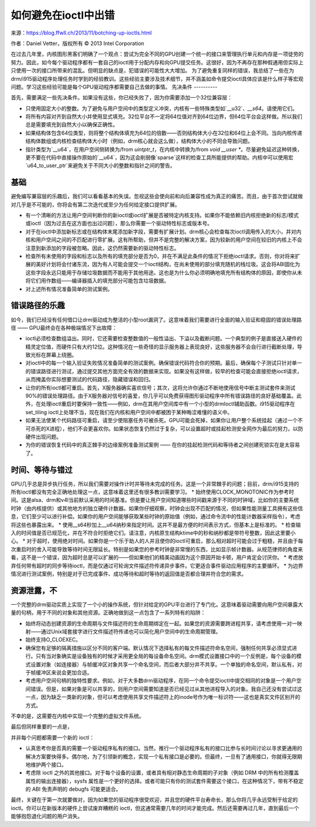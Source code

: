 如何避免在ioctl中出错
====================

来源：https://blog.ffwll.ch/2013/11/botching-up-ioctls.html

作者：Daniel Vetter，版权所有 © 2013 Intel Corporation

在过去几年里，内核图形黑客们明确了一个观点：尝试为完全不同的GPU创建一个统一的接口来管理执行单元和内存是一项徒劳的努力。因此，如今每个驱动程序都有一套自己的ioctl用于分配内存和向GPU提交任务。这很好，因为不再存在那种假通用但实际上只使用一次的接口所带来的混乱。但明显的缺点是，犯错误的可能性大大增加。
为了避免重复同样的错误，我总结了一些在为drm/i915驱动程序处理任务时学到的经验教训。这些经验主要涉及技术细节，并不涵盖如命令提交ioctl具体应该是什么样子等宏观问题。学习这些经验可能是每个GPU驱动程序都需要自己去做的事情。
先决条件
----------

首先，需要满足一些先决条件。如果没有这些，你已经失败了，因为你需要添加一个32位兼容层：

* 只使用固定大小的整数。为了避免与用户空间中的类型定义冲突，内核有一些特殊类型如`__u32`、`__s64`。请使用它们。
* 将所有内容对齐到自然大小并使用显式填充。32位平台不一定将64位值对齐到64位边界，但64位平台会这样做。所以我们总是需要填充到自然大小以确保正确性。
* 如果结构体包含64位类型，则将整个结构体填充为64位的倍数——否则结构体大小在32位和64位上会不同。当向内核传递结构体数组或内核检查结构体大小时（例如，drm核心就会这么做），结构体大小的不同会导致问题。
* 指针类型为`__u64`，在用户空间侧转换为/from `uintptr_t`，在内核中转换为/from `void __user *`。尽量避免延迟这种转换，更不要在代码中直接操作原始的`__u64`，因为这会削弱像`sparse`这样的检查工具所能提供的帮助。内核中可以使用宏`u64_to_user_ptr`来避免关于不同大小的整数和指针之间的警告。

基础
----

避免编写兼容层的乐趣后，我们可以看看基本的失误。忽视这些会使向前和向后兼容性成为真正的痛苦。而且，由于首次尝试就做对几乎是不可能的，你将会有第二次迭代或至少为任何给定接口提供扩展。

* 有一个清晰的方法让用户空间判断你的新ioctl或ioctl扩展是否被特定内核支持。如果你不能依赖旧内核拒绝新的标志/模式或ioctl（因为过去在这方面也出过问题），那么你需要一个驱动特性标志或版本号。
* 对于在ioctl中添加新标志或在结构体末尾添加新字段，需要有扩展计划。drm核心会检查每次ioctl调用传入的大小，并对内核和用户空间之间的不匹配进行零扩展。这有所帮助，但并不是完整的解决方案，因为较新的用户空间在较旧的内核上不会注意到新添加的字段被忽略。因此，这仍然需要新的驱动特性标志。
* 检查所有未使用的字段和标志以及所有的填充部分是否为0，并在不满足此条件的情况下拒绝ioctl请求。否则，你对将来扩展的美好计划将会付诸东流，因为有人可能会提交一个ioctl结构，在尚未使用的部分填充随机的栈垃圾。这会将ABI固化为这些字段永远只能用于存储垃圾数据而不能用于其他用途。这也是为什么你必须明确地填充所有结构体的原因，即使你从未将它们用作数组——编译器插入的填充部分可能包含垃圾数据。
* 对上述所有情况准备简单的测试案例。
错误路径的乐趣
--------------------

如今，我们已经没有任何借口让drm驱动成为整洁的小型root漏洞了。这意味着我们需要进行全面的输入验证和稳固的错误处理路径 —— GPU最终会在各种极端情况下出故障：

* ioctl必须检查数组溢出。同时，它还需要检查整数值的一般性溢出、下溢以及截断问题。一个典型的例子是直接送入硬件的精灵定位值，而硬件只有大约12位。这种情况在一些奇怪的显示服务器上表现良好，这些服务器不会自行进行截断处理，导致光标在屏幕上绕圈。
* 对ioctl中的每一个输入验证失败情况准备简单的测试案例。确保错误代码符合你的预期。最后，确保每个子测试只针对单一的错误路径进行测试，通过提交其他方面完全有效的数据来实现。如果没有这样做，较早的检查可能会直接拒绝ioctl请求，从而掩盖你实际想要测试的代码路径，隐藏错误和回归。
* 让你的所有ioctl都可重启。首先，X服务器确实喜欢信号；其次，这将允许你通过不断地使用信号中断主测试套件来测试90%的错误处理路径。由于X服务器对信号的喜爱，你几乎可以免费获得图形驱动程序中所有错误路径的良好基础覆盖。此外，在处理ioctl重启时要保持一致性——例如，drm在其用户空间库中有一个小型的drmIoctl辅助函数。i915驱动程序在set_tiling ioctl上处理不当，现在我们在内核和用户空间中都被困于某种晦涩难懂的语义中。
* 如果无法使某个代码路径可重启，请至少使阻塞任务可被杀死。GPU可能会死掉，如果你让用户整个系统挂起（通过一个不可杀死的X进程），他们不会更喜欢你。如果状态恢复仍然过于复杂，可以设置超时或挂起检测安全网作为最后的努力，以防硬件出现问题。
* 为你的错误恢复代码中的真正棘手的边缘案例准备测试案例 —— 在你的挂起检测代码和等待者之间创建死锁实在是太容易了。
时间、等待与错过
----------------------------

GPU几乎总是异步执行任务，所以我们需要对操作计时并等待未完成的任务。这是一个非常棘手的问题；目前，drm/i915支持的所有ioctl都没有完全正确地处理这一点，这意味着这里还有很多教训需要学习。
* 始终使用CLOCK_MONOTONIC作为参考时间。这是alsa、drm和v4l当前默认采用的时间基准。但是要让用户空间知道哪些时间戳来源于不同的时钟域，比如你的主要系统时钟（由内核提供）或其他地方的独立硬件计数器。如果你仔细观察，时钟会出现不匹配的情况，但如果性能测量工具拥有这些信息，它们至少可以进行补偿。如果你的用户空间能够获取某些时钟的原始值（例如，通过命令流中的性能计数器采样指令），考虑将这些也暴露出来。
* 使用__s64秒加上__u64纳秒来指定时间。这并不是最方便的时间表示方式，但基本上是标准的。
* 检查输入的时间值是否已规范化，并在不符合时拒绝它们。请注意，内核原生结构ktime中的秒和纳秒都是带符号整数，因此这里要小心。
* 对于超时，使用绝对时间。如果你是一个乐于助人的人并且使你的ioctl可重启，那么相对超时可能会过于粗糙，并且由于每次重启时的舍入可能导致等待时间无限延长。特别是如果您的参考时钟是非常慢的东西，比如显示帧计数器。从规范律师的角度来看，这不是一个错误，因为超时总是可以扩展的——但如果他们的精美动画因为这个原因开始卡顿，用户肯定会讨厌你。
* 考虑放弃任何带有超时的同步等待ioctl，而是仅通过可轮询文件描述符传递异步事件。它更适合事件驱动应用程序的主要循环。
* 为边界情况进行测试案例，特别是对于已完成事件、成功等待和超时等待的返回值是否都合理并符合您的需求。

资源泄露，不
----------------------

一个完整的drm驱动实质上实现了一个小的操作系统，但针对给定的GPU平台进行了专门化。这意味着驱动需要向用户空间暴露大量的句柄，用于不同的对象和其他资源。正确地做到这一点包含了一系列特有的陷阱：

* 始终将动态创建资源的生命周期与文件描述符的生命周期绑定在一起。如果您的资源需要跨进程共享，请考虑使用一对一映射——通过Unix域套接字进行文件描述符传递也可以简化用户空间中的生命周期管理。
* 始终支持O_CLOEXEC。
* 确保您有足够的隔离措施以区分不同的客户端。默认情况下选择私有的每文件描述符命名空间，强制任何共享必须显式进行。只有当对象确实是设备独有的时候才采用更全局的每设备命名空间。drm模式设置接口中的一个反例是，每个设备的模式设置对象（如连接器）与帧缓冲区对象共享一个命名空间，而后者大部分并不共享。一个单独的命名空间，默认私有，对于帧缓冲区来说会更加合适。
* 考虑用户空间句柄的独特性要求。例如，对于大多数drm驱动程序，在同一个命令提交ioctl中提交相同的对象是一个用户空间错误。但是，如果对象是可以共享的，则用户空间需要知道是否已经见过从其他进程导入的对象。我自己还没有尝试过这一点，因为缺乏一类新的对象，但可以考虑使用共享文件描述符上的inode号作为唯一标识符——这也是真实文件区别开的方式。
不幸的是，这需要在内核中实现一个完整的虚拟文件系统。

最后但同样重要的一点是，

并非每个问题都需要一个新的 ioctl：

- 认真思考你是否真的需要一个驱动程序私有的接口。当然，推行一个驱动程序私有的接口比参与长时间讨论以寻求更通用的解决方案要快得多。偶尔地，为了引领新的概念，实现一个私有接口是必要的。但最终，一旦有了通用接口，你就得无限期地维护两个接口。
- 考虑除 ioctl 之外的其他接口。对于每个设备的设置，或者具有相对静态生命周期的子对象（例如 DRM 中的所有检测覆盖属性的输出连接器），sysfs 属性是一个更好的选择。或者可能只有你的测试套件需要这个接口，在这种情况下，带有不稳定的 ABI 免责声明的 debugfs 可能更适合。
  
最终，关键在于第一次就要做对，因为如果您的驱动程序很受欢迎，并且您的硬件平台寿命长，那么你将几乎永远受制于给定的 ioctl。你可以在新版本的硬件上尝试废弃糟糕的 ioctl，但这通常需要几年的时间才能完成。然后还需要再过几年，直到最后一个能够抱怨退化问题的用户消失。

